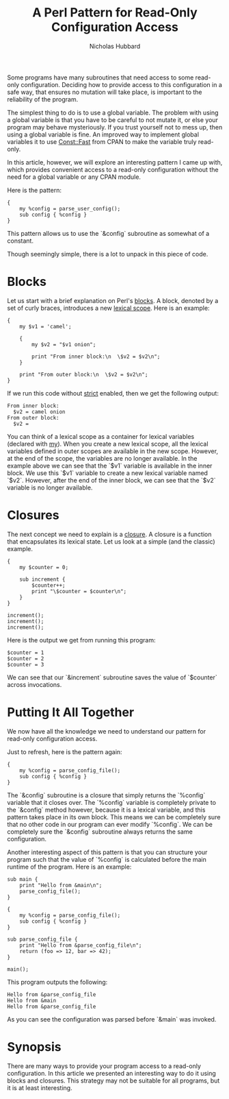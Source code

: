 # -*- mode:org;mode:auto-fill;fill-column:120 -*-
#+title: A Perl Pattern for Read-Only Configuration Access
#+author: Nicholas Hubbard

Some programs have many subroutines that need access to some read-only configuration. Deciding how to provide access to
this configuration in a safe way, that ensures no mutation will take place, is important to the reliability of the
program.

The simplest thing to do is to use a global variable. The problem with using a global variable is that you have to be
careful to not mutate it, or else your program may behave mysteriously. If you trust yourself not to mess up, then using
a global variable is fine. An improved way to implement global variables it to use [[https://metacpan.org/pod/Const::Fast][Const::Fast]] from CPAN to make the
variable truly read-only.

In this article, however, we will explore an interesting pattern I came up with, which provides convenient access to a
read-only configuration without the need for a global variable or any CPAN module.

Here is the pattern:

#+BEGIN_SRC
{
    my %config = parse_user_config();
    sub config { %config }
}
#+END_SRC

This pattern allows us to use the `&config` subroutine as somewhat of a constant.

Though seemingly simple, there is a lot to unpack in this piece of code.

* Blocks

Let us start with a brief explanation on Perl's [[https://perldoc.perl.org/perlsyn#Basic-BLOCKs][blocks]]. A block, denoted by a set of curly braces, introduces a new
[[https://en.wikipedia.org/wiki/Scope_(computer_science)#Lexical_scope][lexical scope]]. Here is an example:

#+BEGIN_SRC
{
    my $v1 = 'camel';

    {
        my $v2 = "$v1 onion";

        print "From inner block:\n  \$v2 = $v2\n";
    }

    print "From outer block:\n  \$v2 = $v2\n";
}
#+END_SRC

If we run this code without [[https://perldoc.perl.org/strict][strict]] enabled, then we get the following output:

#+BEGIN_SRC
From inner block:
  $v2 = camel onion
From outer block:
  $v2 =
#+END_SRC

You can think of a lexical scope as a container for lexical variables (declared with [[https://perldoc.perl.org/functions/my][my]]). When you create a new lexical
scope, all the lexical variables defined in outer scopes are available in the new scope. However, at the end of the
scope, the variables are no longer available. In the example above we can see that the `$v1` variable is available in
the inner block. We use this `$v1` variable to create a new lexical variable named `$v2`. However, after the end of the
inner block, we can see that the `$v2` variable is no longer available.

* Closures

The next concept we need to explain is a [[https://en.wikipedia.org/wiki/Closure_(computer_programming)][closure]]. A closure is a function that encapsulates its lexical state. Let us
look at a simple (and the classic) example.

#+BEGIN_SRC
{
    my $counter = 0;

    sub increment {
        $counter++;
        print "\$counter = $counter\n";
    }
}

increment();
increment();
increment();
#+END_SRC

Here is the output we get from running this program:

#+BEGIN_SRC
$counter = 1
$counter = 2
$counter = 3
#+END_SRC

We can see that our `&increment` subroutine saves the value of `$counter` across invocations.

* Putting It All Together

We now have all the knowledge we need to understand our pattern for read-only configuration access.

Just to refresh, here is the pattern again:

#+BEGIN_SRC
{
    my %config = parse_config_file();
    sub config { %config }
}
#+END_SRC

The `&config` subroutine is a closure that simply returns the `%config` variable that it closes over. The `%config`
variable is completely private to the `&config` method however, because it is a lexical variable, and this pattern takes
place in its own block.  This means we can be completely sure that no other code in our program can ever modify
`%config`. We can be completely sure the `&config` subroutine always returns the same configuration.

Another interesting aspect of this pattern is that you can structure your program such that the value of `%config` is
calculated before the main runtime of the program. Here is an example:

#+BEGIN_SRC
sub main {
    print "Hello from &main\n";
    parse_config_file();
}

{
    my %config = parse_config_file();
    sub config { %config }
}

sub parse_config_file {
    print "Hello from &parse_config_file\n";
    return (foo => 12, bar => 42);
}

main();
#+END_SRC

This program outputs the following:

#+BEGIN_SRC
Hello from &parse_config_file
Hello from &main
Hello from &parse_config_file
#+END_SRC

As you can see the configuration was parsed before `&main` was invoked.

* Synopsis

There are many ways to provide your program access to a read-only configuration. In this article we presented an
interesting way to do it using blocks and closures. This strategy may not be suitable for all programs, but it is at
least interesting.
